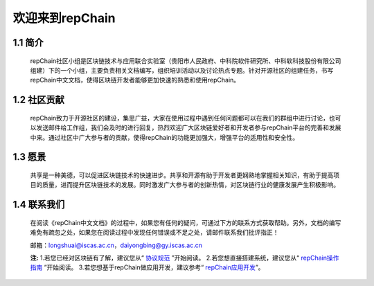 ========================
欢迎来到repChain
========================

-----------------------
1.1 简介
-----------------------
	repChain社区小组是区块链技术与应用联合实验室（贵阳市人民政府、中科院软件研究所、中科软科技股份有限公司组建）下的一个小组，主要负责相关文档编写，组织培训活动以及讨论热点专题。针对开源社区的组建任务，书写repChain中文文档，使得区块链开发者能够更加快速的熟悉和使用repChain。

-----------------------
1.2 社区贡献
-----------------------
	repChain致力于开源社区的建设，集思广益，大家在使用过程中遇到任何问题都可以在我们的群组中进行讨论，也可以发送邮件给工作组，我们会及时的进行回复，热烈欢迎广大区块链爱好者和开发者参与repChain平台的完善和发展中来。通过社区中广大参与者的贡献，使得repChain的功能更加强大，增强平台的适用性和安全性。

-----------------------
1.3 愿景
-----------------------
	共享是一种美德，可以促进区块链技术的快速进步。共享和开源有助于开发者更娴熟地掌握相关知识，有助于提高项目的质量，进而提升区块链技术的发展。同时激发广大参与者的创新热情，对区块链行业的健康发展产生积极影响。

-----------------
1.4 联系我们
-----------------

	在阅读《repChain中文文档》的过程中，如果您有任何的疑问，可通过下方的联系方式获取帮助。另外，文档的编写难免有疏忽之处，如果您在阅读过程中发现任何错误或不足之处，请邮件联系我们批评指正！

	邮箱：longshuai@iscas.ac.cn，daiyongbing@gy.iscas.ac.cn

	**注:** 1.若您已经对区块链有了解，建议您从“ `协议规范`_ ”开始阅读。
	2.若您想直接搭建系统，建议您从“ `repChain操作指南`_ ”开始阅读。									3.若您想基于repChain做应用开发，建议参考“ `repChain应用开发`_”。
	
	.. _协议规范: ./第五章%20协议规范.html
	.. _repChain操作指南: ./第十章%20repChain操作指南.html
	.. _repChain应用开发: ./第十一章%20repChain应用开发.html
    
    
